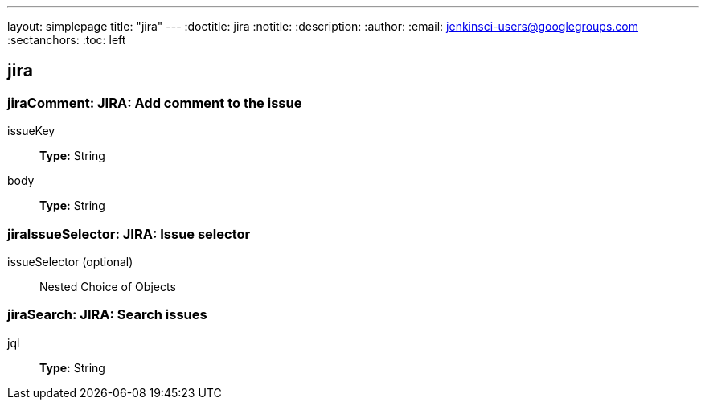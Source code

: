 ---
layout: simplepage
title: "jira"
---
:doctitle: jira
:notitle:
:description:
:author: 
:email: jenkinsci-users@googlegroups.com
:sectanchors:
:toc: left

== jira

=== +jiraComment+: JIRA: Add comment to the issue
+issueKey+::
+
*Type:* String


+body+::
+
*Type:* String



=== +jiraIssueSelector+: JIRA: Issue selector
+issueSelector+ (optional)::
+
Nested Choice of Objects



=== +jiraSearch+: JIRA: Search issues
+jql+::
+
*Type:* String



